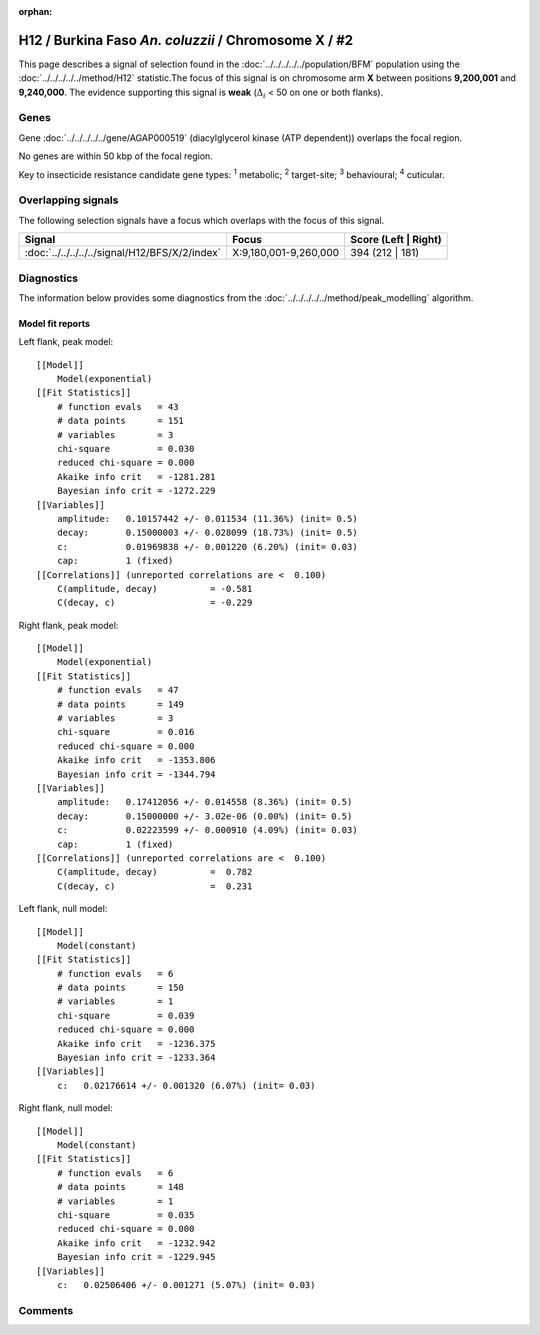 :orphan:




H12 / Burkina Faso *An. coluzzii* / Chromosome X / #2
=====================================================

This page describes a signal of selection found in the
:doc:`../../../../../population/BFM` population using the
:doc:`../../../../../method/H12` statistic.The focus of this signal is on chromosome arm
**X** between positions **9,200,001** and
**9,240,000**.
The evidence supporting this signal is
**weak** (:math:`\Delta_{i}` < 50 on one or both flanks).

.. raw:: html
    :file: peak_location.html

.. raw:: html

    <div class='bokeh-figure figure'><p class='caption'>
    <strong>Signal location</strong>. Blue markers
    show the values of the selection statistic.
    The dashed black line shows the fitted peak model. The shaded red area
    shows the focus of the selection signal. The shaded blue area shows
    the genomic region in linkage with the selection event. Use the
    mouse wheel or the controls at the top right of the plot to zoom in, and hover
    over genes to see gene names and descriptions.
    </p></div>

Genes
-----



Gene :doc:`../../../../../gene/AGAP000519` (diacylglycerol kinase (ATP dependent)) overlaps the focal region.




No genes are within 50 kbp of the focal region.




Key to insecticide resistance candidate gene types: :sup:`1` metabolic;
:sup:`2` target-site; :sup:`3` behavioural; :sup:`4` cuticular.

Overlapping signals
-------------------

The following selection signals have a focus which overlaps with the
focus of this signal.

.. cssclass:: table-hover
.. csv-table::
    :widths: auto
    :header: Signal,Focus,Score (Left | Right)

    :doc:`../../../../../signal/H12/BFS/X/2/index`, "X:9,180,001-9,260,000", 394 (212 | 181)
    



Diagnostics
-----------

The information below provides some diagnostics from the
:doc:`../../../../../method/peak_modelling` algorithm.

.. raw:: html

    <div class="figure">
    <img src="../../../../../_static/data/signal/H12/BFM/X/2/peak_context.png"/>
    <p class="caption"><strong>Selection signal in context</strong>. @@TODO</p>
    </div>

.. raw:: html

    <div class="figure">
    <img src="../../../../../_static/data/signal/H12/BFM/X/2/peak_targetting.png"/>
    <p class="caption"><strong>Peak targetting</strong>. @@TODO</p>
    </div>

.. raw:: html

    <div class="figure">
    <img src="../../../../../_static/data/signal/H12/BFM/X/2/peak_fit.png"/>
    <p class="caption"><strong>Peak fitting diagnostics</strong>. @@TODO</p>
    </div>

Model fit reports
~~~~~~~~~~~~~~~~~

Left flank, peak model::

    [[Model]]
        Model(exponential)
    [[Fit Statistics]]
        # function evals   = 43
        # data points      = 151
        # variables        = 3
        chi-square         = 0.030
        reduced chi-square = 0.000
        Akaike info crit   = -1281.281
        Bayesian info crit = -1272.229
    [[Variables]]
        amplitude:   0.10157442 +/- 0.011534 (11.36%) (init= 0.5)
        decay:       0.15000003 +/- 0.028099 (18.73%) (init= 0.5)
        c:           0.01969838 +/- 0.001220 (6.20%) (init= 0.03)
        cap:         1 (fixed)
    [[Correlations]] (unreported correlations are <  0.100)
        C(amplitude, decay)          = -0.581 
        C(decay, c)                  = -0.229 


Right flank, peak model::

    [[Model]]
        Model(exponential)
    [[Fit Statistics]]
        # function evals   = 47
        # data points      = 149
        # variables        = 3
        chi-square         = 0.016
        reduced chi-square = 0.000
        Akaike info crit   = -1353.806
        Bayesian info crit = -1344.794
    [[Variables]]
        amplitude:   0.17412056 +/- 0.014558 (8.36%) (init= 0.5)
        decay:       0.15000000 +/- 3.02e-06 (0.00%) (init= 0.5)
        c:           0.02223599 +/- 0.000910 (4.09%) (init= 0.03)
        cap:         1 (fixed)
    [[Correlations]] (unreported correlations are <  0.100)
        C(amplitude, decay)          =  0.782 
        C(decay, c)                  =  0.231 


Left flank, null model::

    [[Model]]
        Model(constant)
    [[Fit Statistics]]
        # function evals   = 6
        # data points      = 150
        # variables        = 1
        chi-square         = 0.039
        reduced chi-square = 0.000
        Akaike info crit   = -1236.375
        Bayesian info crit = -1233.364
    [[Variables]]
        c:   0.02176614 +/- 0.001320 (6.07%) (init= 0.03)


Right flank, null model::

    [[Model]]
        Model(constant)
    [[Fit Statistics]]
        # function evals   = 6
        # data points      = 148
        # variables        = 1
        chi-square         = 0.035
        reduced chi-square = 0.000
        Akaike info crit   = -1232.942
        Bayesian info crit = -1229.945
    [[Variables]]
        c:   0.02506406 +/- 0.001271 (5.07%) (init= 0.03)


Comments
--------


.. raw:: html

    <div id="disqus_thread"></div>
    <script>
    
    (function() { // DON'T EDIT BELOW THIS LINE
    var d = document, s = d.createElement('script');
    s.src = 'https://agam-selection-atlas.disqus.com/embed.js';
    s.setAttribute('data-timestamp', +new Date());
    (d.head || d.body).appendChild(s);
    })();
    </script>
    <noscript>Please enable JavaScript to view the <a href="https://disqus.com/?ref_noscript">comments.</a></noscript>


